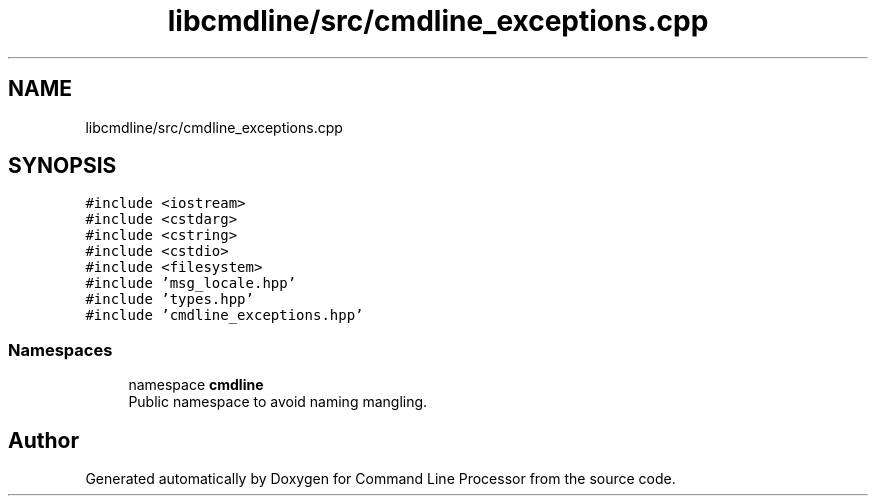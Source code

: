 .TH "libcmdline/src/cmdline_exceptions.cpp" 3 "Mon Nov 8 2021" "Version 0.2.3" "Command Line Processor" \" -*- nroff -*-
.ad l
.nh
.SH NAME
libcmdline/src/cmdline_exceptions.cpp
.SH SYNOPSIS
.br
.PP
\fC#include <iostream>\fP
.br
\fC#include <cstdarg>\fP
.br
\fC#include <cstring>\fP
.br
\fC#include <cstdio>\fP
.br
\fC#include <filesystem>\fP
.br
\fC#include 'msg_locale\&.hpp'\fP
.br
\fC#include 'types\&.hpp'\fP
.br
\fC#include 'cmdline_exceptions\&.hpp'\fP
.br

.SS "Namespaces"

.in +1c
.ti -1c
.RI "namespace \fBcmdline\fP"
.br
.RI "Public namespace to avoid naming mangling\&. "
.in -1c
.SH "Author"
.PP 
Generated automatically by Doxygen for Command Line Processor from the source code\&.
